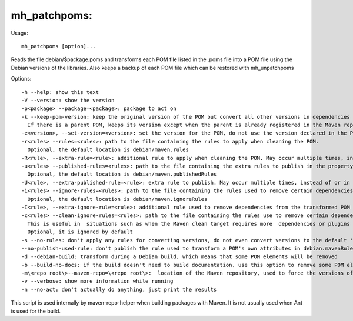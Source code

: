 mh\_patchpoms:
~~~~~~~~~~~~~~

Usage:

::

    mh_patchpoms [option]...

Reads the file debian/$package.poms and transforms each POM file listed in
the .poms file into a POM file using the Debian versions of the
libraries. Also keeps a backup of each POM file which can be restored
with mh\_unpatchpoms

Options:

::

    -h --help: show this text
    -V --version: show the version
    -p<package> --package=<package>: package to act on 
    -k --keep-pom-version: keep the original version of the POM but convert all other versions in dependencies and plugins.
      If there is a parent POM, keeps its version except when the parent is already registered in the Maven repository
    -e<version>, --set-version=<version>: set the version for the POM, do not use the version declared in the POM file.
    -r<rules> --rules=<rules>: path to the file containing the rules to apply when cleaning the POM.
      Optional, the default location is debian/maven.rules
    -R<rule>, --extra-rule=<rule>: additional rule to apply when cleaning the POM. May occur multiple times, instead of or in addition to -r
    -u<rules> --published-rules=<rules>: path to the file containing the extra rules to publish in the property debian.mavenRules in the cleaned POM.
      Optional, the default location is debian/maven.publishedRules
    -U<rule>, --extra-published-rule=<rule>: extra rule to publish. May occur multiple times, instead of or in addition to -u
    -i<rules> --ignore-rules=<rules>: path to the file containing the rules used to remove certain dependencies from the cleaned POM.
      Optional, the default location is debian/maven.ignoreRules
    -I<rule>, --extra-ignore-rule=<rule>: additional rule used to remove dependencies from the transformed POM May occur multiple times, instead of or in addition to -i
    -c<rules> --clean-ignore-rules=<rules>: path to the file containing the rules use to remove certain dependencies from the cleaned POM, in addition to the ignore rules specified previously.
      This is useful in  situations such as when the Maven clean target requires more  dependencies or plugins to ignore than the build target.
      Optional, it is ignored by default
    -s --no-rules: don't apply any rules for converting versions, do not even convert versions to the default 'debian' version
    --no-publish-used-rule: don't publish the rule used to transform a POM's own attributes in debian.mavenRules
    -d --debian-build: transform during a Debian build, which means that some POM elements will be removed
    -b --build-no-docs: if the build doesn't need to build documentation, use this option to remove some POM elements (in particular plugins) which are useless here and may require extra dependencies and make the packaging harder.
    -m\<repo root\>--maven-repo=\<repo root\>:  location of the Maven repository, used to force the versions of the Maven plugins used in the current POM file with the versions found in the repository
    -v --verbose: show more information while running
    -n --no-act: don't actually do anything, just print the results

This script is used internally by maven-repo-helper when building
packages with Maven. It is not usually used when Ant is used for the
build.
